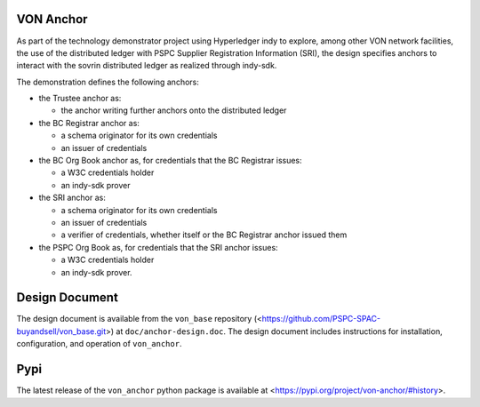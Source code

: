 VON Anchor
==========
As part of the technology demonstrator project using Hyperledger indy to explore, among other VON network facilities, the use of the distributed ledger with PSPC Supplier Registration Information (SRI), the design specifies anchors to interact with the sovrin distributed ledger as realized through indy-sdk.

The demonstration defines the following anchors:

- the Trustee anchor as:

  - the anchor writing further anchors onto the distributed ledger
- the BC Registrar anchor as:

  - a schema originator for its own credentials
  - an issuer of credentials
- the BC Org Book anchor as, for credentials that the BC Registrar issues:

  - a W3C credentials holder
  - an indy-sdk prover
- the SRI anchor as:

  - a schema originator for its own credentials
  - an issuer of credentials
  - a verifier of credentials, whether itself or the BC Registrar anchor issued them
- the PSPC Org Book as, for credentials that the SRI anchor issues:

  - a W3C credentials holder
  - an indy-sdk prover.

Design Document
===============
The design document is available from the ``von_base`` repository (<https://github.com/PSPC-SPAC-buyandsell/von_base.git>) at ``doc/anchor-design.doc``.  The design document includes instructions for installation, configuration, and operation of ``von_anchor``.

Pypi
====
The latest release of the ``von_anchor`` python package is available at <https://pypi.org/project/von-anchor/#history>.
